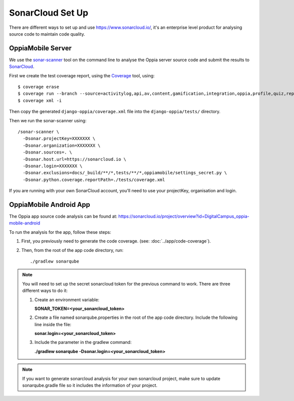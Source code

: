 SonarCloud Set Up
==================

There are different ways to set up and use https://www.sonarcloud.io/, it's an enterprise level product
for analysing source code to maintain code quality.

OppiaMobile Server
------------------------

We use the `sonar-scanner <https://docs.sonarqube.org/display/SCAN/Analyzing+with+SonarQube+Scanner>`_ 
tool on the command line to analyse the Oppia server source code and submit the 
results to `SonarCloud <https://sonarcloud.io/dashboard?id=django_oppia>`_.

First we create the test coverage report, using the `Coverage <https://coverage.readthedocs.io/en/latest/index.html>`_ 
tool, using::

    $ coverage erase
    $ coverage run --branch --source=activitylog,api,av,content,gamification,integration,oppia,profile,quiz,reports,summary,viz manage.py test
    $ coverage xml -i
    
Then copy the generated ``django-oppia/coverage.xml`` file into the 
``django-oppia/tests/`` directory.

Then we run the sonar-scanner using::

    /sonar-scanner \
      -Dsonar.projectKey=XXXXXXX \
      -Dsonar.organization=XXXXXXX \
      -Dsonar.sources=. \
      -Dsonar.host.url=https://sonarcloud.io \
      -Dsonar.login=XXXXXXX \
      -Dsonar.exclusions=docs/_build/**/*,tests/**/*,oppiamobile/settings_secret.py \
      -Dsonar.python.coverage.reportPath=./tests/coverage.xml

If you are running with your own SonarCloud account, you'll need to use your projectKey, organisation and login.
      
OppiaMobile Android App
------------------------

The Oppia app source code analysis can be found at: https://sonarcloud.io/project/overview?id=DigitalCampus_oppia-mobile-android

To run the analysis for the app, follow these steps:

#. First, you previously need to generate the code coverage. (see: :doc:`../app/code-coverage`).
#. Then, from the root of the app code directory, run::

    ./gradlew sonarqube

.. note::
    You will need to set up the secret sonarcloud token for the previous command to work. There are three different ways to do it:

    #. Create an environment variable:

       **SONAR_TOKEN=<your_sonarcloud_token>**


    #. Create a file named sonarqube.properties in the root of the app code directory. Include the following line inside the file:

       **sonar.login=<your_sonarcloud_token>**


    #. Include the parameter in the gradlew command:

       **./gradlew sonarqube -Dsonar.login=<your_sonarcloud_token>**

.. note::
    If you want to generate sonarcloud analysis for your own sonarcloud project, make sure to update sonarqube.gradle file
    so it includes the information of your project.